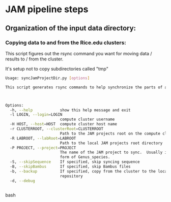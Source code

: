 #+OPTIONS:  toc:nil num:nil timestamp:nil author:nil orgversion:nil validation:nil creator:nil v:nil validate:nil

* JAM pipeline steps

** Organization of the input data directory:


*** Copying data to and from the Rice.edu clusters:

This script figures out the rsync command you want for moving data / results to / from the cluster.

It's setup not to copy subdirectories called "tmp"

#+BEGIN_SRC bash
Usage: syncJamProjectDir.py [options]

This script generates rsync commands to help synchronize the parts of a JAM project from your local machine to your compute cluster.



Options:
  -h, --help            show this help message and exit
  -l LOGIN, --login=LOGIN
                        compute cluster username
  -H HOST, --host=HOST  compute cluster host name
  -r CLUSTERROOT, --clusterRoot=CLUSTERROOT
                        Path to the JAM projects root on the compute cluster
  -R LABROOT, --labRoot=LABROOT
                        Path to the local JAM projects root directory
  -P PROJECT, --project=PROJECT
                        The name of the JAM project to sync.  Usually in the
                        form of Genus_species.
  -S, --skipSequence    If specified, skip syncing sequence
  -B, --skipBambus      If specified, skip Bambus files
  -b, --backup          If specified, copy from the cluster to the local
                        repository
  -d, --debug           


#+END_SRC bash



